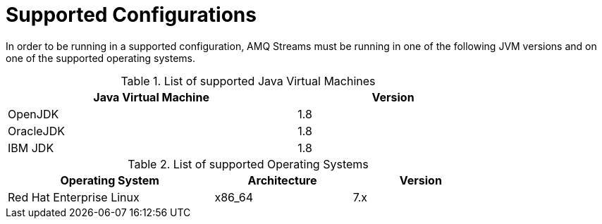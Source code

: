 // Module included in the following assemblies:
//
// assembly-overview.adoc

[id='overview-supported-configurations-{context}']
= Supported Configurations

In order to be running in a supported configuration, AMQ Streams must be running in one of the following JVM versions and on one of the supported operating systems.

.List of supported Java Virtual Machines
[width="80%",cols="3,^2",options="header"]
|=========================================================
|Java Virtual Machine |Version
|OpenJDK |1.8
|OracleJDK |1.8
|IBM JDK |1.8
|=========================================================

.List of supported Operating Systems
[width="80%",cols="3,^2,^2",options="header"]
|=========================================================
|Operating System |Architecture |Version
|Red Hat Enterprise Linux |x86_64 |7.x
|=========================================================